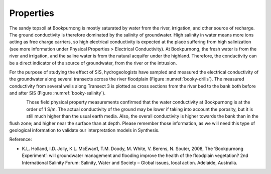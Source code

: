 .. _bookpurnong_properties:

Properties
==========

The sandy topsoil at Bookpurnong is mostly saturated by water from the river, irrigation, and other source of recharge. The ground conductivity is therefore dominated by the salinity of groundwater. High salinity in water means more ions acting as free charge carriers, so high electrical conductivity is expected at the place suffering from high salinization (see more information under Physical Properties > Electrical Conductivity). At Bookpurnong, the fresh water is from the river and irrigation, and the saline water is from the natural acquifer under the highland. Therefore, the conductivity can be a direct indicator of the source of groundwater, from the river or the intrusion. 

For the purpose of studying the effect of SIS, hydrogeologists have sampled and measured the electrical conductivity of the groundwater along several transects across the river floodplain (Figure :numref:`booky-drills`). The measured conductivity from several wells along Transect 3 is plotted as cross sections from the river bed to the bank both before and after SIS (Figure :numref:`booky-salinity`). 


.. figure:: ./images/booky-drills.jpg
    :align: left
    :scale: 80% 
    :name: booky-drills

.. figure:: ./images/booky-salinity.jpg
    :align: left
    :scale: 80% 
    :name: booky-salinity


Those field physical property measurements confirmed that the water conductivity at Bookpurnong is at the order of 1 S/m. The actual conductivity of the ground may be lower if taking into account the porosity, but it is still much higher than the usual earth media. Also, the overall conductivity is higher towards the bank than in the flush zone; and higher near the surface than at depth. Please remember those information, as we will need this type of geological information to validate our interpretation models in Synthesis.

Reference:

- K.L. Holland, I.D. Jolly, K.L. McEwan1, T.M. Doody, M. White, V. Berens, N. Souter, 2008, The ‘Bookpurnong Experiment’: will groundwater management and flooding improve the health of the floodplain vegetation? 2nd International Salinity Forum: Salinity, Water and Society – Global issues, local action. Adelaide, Australia.

